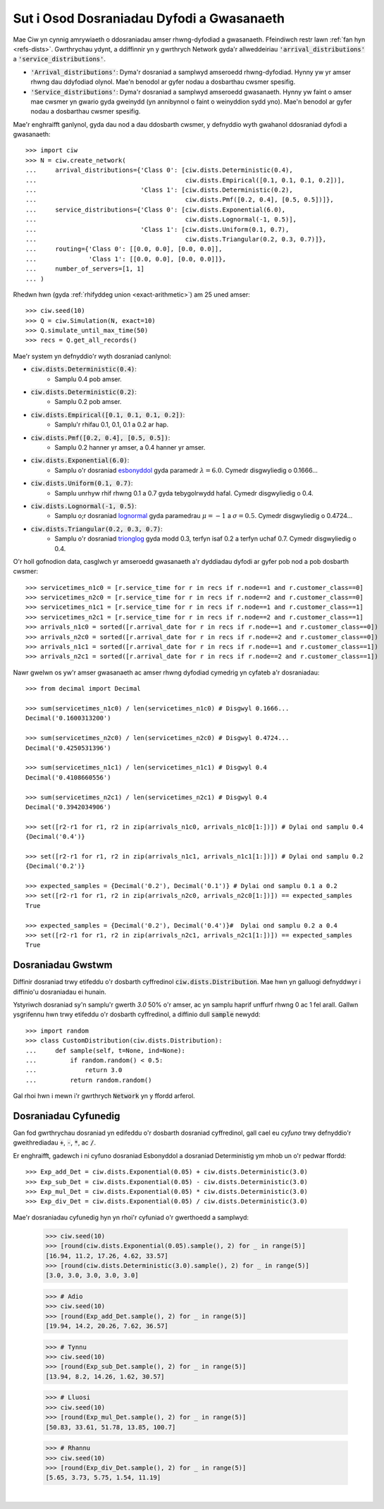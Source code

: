 .. _set-dists:

==========================================
Sut i Osod Dosraniadau Dyfodi a Gwasanaeth
==========================================

Mae Ciw yn cynnig amrywiaeth o ddosraniadau amser rhwng-dyfodiad a gwasanaeth.
Ffeindiwch restr lawn :ref:`fan hyn <refs-dists>`.
Gwrthrychau ydynt, a ddiffinnir yn y gwrthrych Network gyda'r allweddeiriau :code:`'arrival_distributions'` a :code:`'service_distributions'`.

+ :code:`'Arrival_distributions'`: Dyma'r dosraniad a samplwyd amseroedd rhwng-dyfodiad. Hynny yw yr amser rhwng dau ddyfodiad olynol. Mae'n benodol ar gyfer nodau a dosbarthau cwsmer spesifig.
+ :code:`'Service_distributions'`: Dyma'r dosraniad a samplwyd amseroedd gwasanaeth. Hynny yw faint o amser mae cwsmer yn gwario gyda gweinydd (yn annibynnol o faint o weinyddion sydd yno). Mae'n benodol ar gyfer nodau a dosbarthau cwsmer spesifig.

Mae'r enghraifft ganlynol, gyda dau nod a dau ddosbarth cwsmer, y defnyddio wyth gwahanol ddosraniad dyfodi a gwasanaeth::

    >>> import ciw
    >>> N = ciw.create_network(
    ...     arrival_distributions={'Class 0': [ciw.dists.Deterministic(0.4),
    ...                                        ciw.dists.Empirical([0.1, 0.1, 0.1, 0.2])],
    ...                            'Class 1': [ciw.dists.Deterministic(0.2),
    ...                                        ciw.dists.Pmf([0.2, 0.4], [0.5, 0.5])]},
    ...     service_distributions={'Class 0': [ciw.dists.Exponential(6.0),
    ...                                        ciw.dists.Lognormal(-1, 0.5)],
    ...                            'Class 1': [ciw.dists.Uniform(0.1, 0.7),
    ...                                        ciw.dists.Triangular(0.2, 0.3, 0.7)]},
    ...     routing={'Class 0': [[0.0, 0.0], [0.0, 0.0]],
    ...              'Class 1': [[0.0, 0.0], [0.0, 0.0]]},
    ...     number_of_servers=[1, 1]
    ... )


Rhedwn hwn (gyda :ref:`rhifyddeg union <exact-arithmetic>`) am 25 uned amser::

    >>> ciw.seed(10)
    >>> Q = ciw.Simulation(N, exact=10)
    >>> Q.simulate_until_max_time(50)
    >>> recs = Q.get_all_records()

Mae'r system yn defnyddio'r wyth dosraniad canlynol:

+ :code:`ciw.dists.Deterministic(0.4)`:
   + Samplu 0.4 pob amser.
+ :code:`ciw.dists.Deterministic(0.2)`:
   + Samplu 0.2 pob amser.
+ :code:`ciw.dists.Empirical([0.1, 0.1, 0.1, 0.2])`:
   + Samplu'r rhifau 0.1, 0.1, 0.1 a 0.2 ar hap.
+ :code:`ciw.dists.Pmf([0.2, 0.4], [0.5, 0.5])`:
   + Samplu 0.2 hanner yr amser, a 0.4 hanner yr amser.
+ :code:`ciw.dists.Exponential(6.0)`:
   + Samplu o'r dosraniad `esbonyddol <https://en.wikipedia.org/wiki/Exponential_distribution>`_ gyda paramedr :math:`\lambda = 6.0`. Cymedr disgwyliedig o 0.1666...
+ :code:`ciw.dists.Uniform(0.1, 0.7)`:
   + Samplu unrhyw rhif rhwng 0.1 a 0.7 gyda tebygolrwydd hafal. Cymedr disgwyliedig o 0.4.
+ :code:`ciw.dists.Lognormal(-1, 0.5)`:
   + Samplu o;r dosraniad `lognormal <https://en.wikipedia.org/wiki/Log-normal_distribution>`_ gyda paramedrau :math:`\mu = -1` a :math:`\sigma = 0.5`. Cymedr disgwyliedig o 0.4724...
+ :code:`ciw.dists.Triangular(0.2, 0.3, 0.7)`:
   + Samplu o'r dosraniad `trionglog <https://en.wikipedia.org/wiki/Triangular_distribution>`_ gyda modd 0.3, terfyn isaf 0.2 a terfyn uchaf 0.7. Cymedr disgwyliedig o 0.4.

O'r holl gofnodion data, casglwch yr amseroedd gwasanaeth a'r dyddiadau dyfodi ar gyfer pob nod a pob dosbarth cwsmer::

    >>> servicetimes_n1c0 = [r.service_time for r in recs if r.node==1 and r.customer_class==0]
    >>> servicetimes_n2c0 = [r.service_time for r in recs if r.node==2 and r.customer_class==0]
    >>> servicetimes_n1c1 = [r.service_time for r in recs if r.node==1 and r.customer_class==1]
    >>> servicetimes_n2c1 = [r.service_time for r in recs if r.node==2 and r.customer_class==1]
    >>> arrivals_n1c0 = sorted([r.arrival_date for r in recs if r.node==1 and r.customer_class==0])
    >>> arrivals_n2c0 = sorted([r.arrival_date for r in recs if r.node==2 and r.customer_class==0])
    >>> arrivals_n1c1 = sorted([r.arrival_date for r in recs if r.node==1 and r.customer_class==1])
    >>> arrivals_n2c1 = sorted([r.arrival_date for r in recs if r.node==2 and r.customer_class==1])

Nawr gwelwn os yw'r amser gwasanaeth ac amser rhwng dyfodiad cymedrig yn cyfateb a'r dosraniadau::

    >>> from decimal import Decimal

    >>> sum(servicetimes_n1c0) / len(servicetimes_n1c0) # Disgwyl 0.1666...
    Decimal('0.1600313200')

    >>> sum(servicetimes_n2c0) / len(servicetimes_n2c0) # Disgwyl 0.4724...
    Decimal('0.4250531396')

    >>> sum(servicetimes_n1c1) / len(servicetimes_n1c1) # Disgwyl 0.4
    Decimal('0.4108660556')

    >>> sum(servicetimes_n2c1) / len(servicetimes_n2c1) # Disgwyl 0.4
    Decimal('0.3942034906')

    >>> set([r2-r1 for r1, r2 in zip(arrivals_n1c0, arrivals_n1c0[1:])]) # Dylai ond samplu 0.4
    {Decimal('0.4')}

    >>> set([r2-r1 for r1, r2 in zip(arrivals_n1c1, arrivals_n1c1[1:])]) # Dylai ond samplu 0.2
    {Decimal('0.2')}

    >>> expected_samples = {Decimal('0.2'), Decimal('0.1')} # Dylai ond samplu 0.1 a 0.2
    >>> set([r2-r1 for r1, r2 in zip(arrivals_n2c0, arrivals_n2c0[1:])]) == expected_samples
    True

    >>> expected_samples = {Decimal('0.2'), Decimal('0.4')}#  Dylai ond samplu 0.2 a 0.4
    >>> set([r2-r1 for r1, r2 in zip(arrivals_n2c1, arrivals_n2c1[1:])]) == expected_samples
    True



Dosraniadau Gwstwm
------------------

Diffinir dosraniad trwy etifeddu o'r dosbarth cyffredinol :code:`ciw.dists.Distribution`.
Mae hwn yn galluogi defnyddwyr i diffinio'u dosraniadau ei hunain.

Ystyriwch dosraniad sy'n samplu'r gwerth `3.0` 50% o'r amser, ac yn samplu haprif unffurf rhwng 0 ac 1 fel arall. Gallwn ysgrifennu hwn trwy etifeddu o'r dosbarth cyffredinol, a diffinio dull :code:`sample` newydd::

    >>> import random
    >>> class CustomDistribution(ciw.dists.Distribution):
    ...     def sample(self, t=None, ind=None):
    ...         if random.random() < 0.5:
    ...             return 3.0
    ...         return random.random()

Gal rhoi hwn i mewn i'r gwrthrych :code:`Network` yn y ffordd arferol.


Dosraniadau Cyfunedig
---------------------

Gan fod gwrthrychau dosraniad yn edifeddu o'r dosbarth dosraniad cyffredinol, gall cael eu *cyfuno* trwy defnyddio'r gweithrediadau :code:`+`, :code:`-`, :code:`*`, ac :code:`/`.

Er enghraifft, gadewch i ni cyfuno dosraniad Esbonyddol a dosraniad Deterministig ym mhob un o'r pedwar ffordd::

    >>> Exp_add_Det = ciw.dists.Exponential(0.05) + ciw.dists.Deterministic(3.0)
    >>> Exp_sub_Det = ciw.dists.Exponential(0.05) - ciw.dists.Deterministic(3.0)
    >>> Exp_mul_Det = ciw.dists.Exponential(0.05) * ciw.dists.Deterministic(3.0)
    >>> Exp_div_Det = ciw.dists.Exponential(0.05) / ciw.dists.Deterministic(3.0)

Mae'r dosraniadau cyfunedig hyn yn rhoi'r cyfuniad o'r gwerthoedd a samplwyd:

    >>> ciw.seed(10)
    >>> [round(ciw.dists.Exponential(0.05).sample(), 2) for _ in range(5)]
    [16.94, 11.2, 17.26, 4.62, 33.57]
    >>> [round(ciw.dists.Deterministic(3.0).sample(), 2) for _ in range(5)]
    [3.0, 3.0, 3.0, 3.0, 3.0]

    >>> # Adio
    >>> ciw.seed(10)
    >>> [round(Exp_add_Det.sample(), 2) for _ in range(5)]
    [19.94, 14.2, 20.26, 7.62, 36.57]

    >>> # Tynnu
    >>> ciw.seed(10)
    >>> [round(Exp_sub_Det.sample(), 2) for _ in range(5)]
    [13.94, 8.2, 14.26, 1.62, 30.57]

    >>> # Lluosi
    >>> ciw.seed(10)
    >>> [round(Exp_mul_Det.sample(), 2) for _ in range(5)]
    [50.83, 33.61, 51.78, 13.85, 100.7]

    >>> # Rhannu
    >>> ciw.seed(10)
    >>> [round(Exp_div_Det.sample(), 2) for _ in range(5)]
    [5.65, 3.73, 5.75, 1.54, 11.19]

​